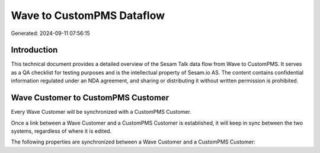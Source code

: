 ==========================
Wave to CustomPMS Dataflow
==========================

Generated: 2024-09-11 07:56:15

Introduction
------------

This technical document provides a detailed overview of the Sesam Talk data flow from Wave to CustomPMS. It serves as a QA checklist for testing purposes and is the intellectual property of Sesam.io AS. The content contains confidential information regulated under an NDA agreement, and sharing or distributing it without written permission is prohibited.

Wave Customer to CustomPMS Customer
-----------------------------------
Every Wave Customer will be synchronized with a CustomPMS Customer.

Once a link between a Wave Customer and a CustomPMS Customer is established, it will keep in sync between the two systems, regardless of where it is edited.

The following properties are synchronized between a Wave Customer and a CustomPMS Customer:

.. list-table::
   :header-rows: 1

   * - Wave Customer Property
     - CustomPMS Customer Property
     - CustomPMS Data Type

